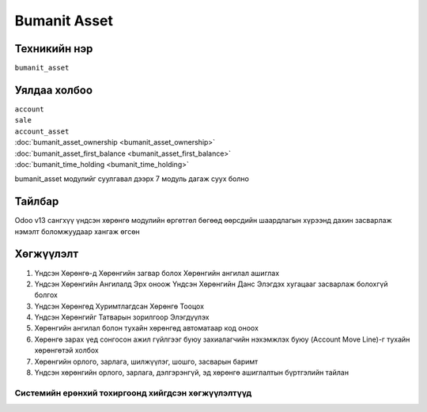 *************
Bumanit Asset
*************

.. |

Техникийн нэр
=============

``bumanit_asset``

.. |

Уялдаа холбоо
=============

| ``account``
| ``sale``
| ``account_asset``
| :doc:`bumanit_asset_ownership <bumanit_asset_ownership>`  
| :doc:`bumanit_asset_first_balance <bumanit_asset_first_balance>`  
| :doc:`bumanit_time_holding <bumanit_time_holding>`  

bumanit_asset модулийг суулгавал дээрх 7 модуль дагаж суух болно

Тайлбар
=======

Odoo v13 сангхүү үндсэн хөрөнгө модулийн өргөтгөл бөгөөд өөрсдийн шаардлагын хүрээнд дахин засварлаж
нэмэлт боломжуудаар хангаж өгсөн


.. |

Хөгжүүлэлт
==========

1. Үндсэн Хөрөнгө-д Хөрөнгийн загвар болох Хөрөнгийн ангилал ашиглах
2. Үндсэн Хөрөнгийн Ангилалд Эрх оноож Үндсэн Хөрөнгийн Данс Элэгдэх хугацааг засварлаж болохгүй болгох
3. Үндсэн Хөрөнгөд Хуримтлагдсан Хөрөнгө Тооцох
4. Үндсэн Хөрөнгийг Татварын зорилгоор Элэгдүүлэх
5. Хөрөнгийн ангилал болон тухайн хөрөнгөд автоматаар код оноох
6. Хөрөнгө зарах үед сонгосон ажил гүйлгээг буюу захиалагчийн нэхэмжлэх буюу (Account Move Line)-г тухайн хөрөнгөтэй холбох
7. Хөрөнгийн орлого, зарлага, шилжүүлэг, шошго, засварын баримт
8. Үндсэн хөрөнгийн орлого, зарлага, дэлгэрэнгүй, эд хөрөнгө ашиглалтын бүртгэлийн тайлан

Системийн ерөнхий тохиргоонд хийгдсэн хөгжүүлэлтүүд
-------------------------------------------------------------
